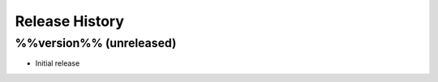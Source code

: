 Release History
===============

.. :changelog:

%%version%% (unreleased)
-------------------------

* Initial release
